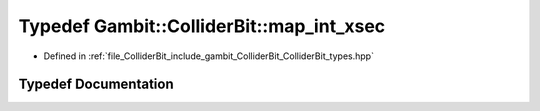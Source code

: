 .. _exhale_typedef_ColliderBit__types_8hpp_1a50acb9ab74e383c6925d7f101a80915d:

Typedef Gambit::ColliderBit::map_int_xsec
=========================================

- Defined in :ref:`file_ColliderBit_include_gambit_ColliderBit_ColliderBit_types.hpp`


Typedef Documentation
---------------------


.. doxygentypedef:: Gambit::ColliderBit::map_int_xsec
   :project: GAMBIT